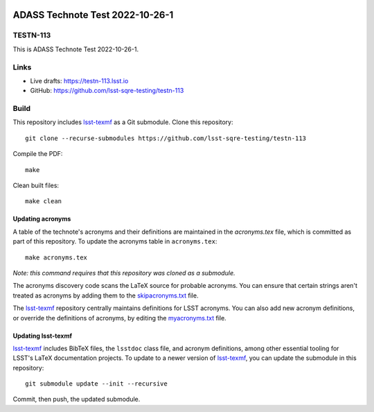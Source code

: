 .. image:: https://img.shields.io/badge/testn--113-lsst.io-brightgreen.svg
   :target: https://testn-113.lsst.io
.. image:: https://github.com/lsst-sqre-testing/testn-113/workflows/CI/badge.svg
   :target: https://github.com/lsst-sqre-testing/testn-113/actions/

################################
ADASS Technote Test 2022-10-26-1
################################

TESTN-113
=========

This is ADASS Technote Test 2022-10-26-1.

Links
=====

- Live drafts: https://testn-113.lsst.io
- GitHub: https://github.com/lsst-sqre-testing/testn-113

Build
=====

This repository includes lsst-texmf_ as a Git submodule.
Clone this repository::

    git clone --recurse-submodules https://github.com/lsst-sqre-testing/testn-113

Compile the PDF::

    make

Clean built files::

    make clean

Updating acronyms
-----------------

A table of the technote's acronyms and their definitions are maintained in the `acronyms.tex` file, which is committed as part of this repository.
To update the acronyms table in ``acronyms.tex``::

    make acronyms.tex

*Note: this command requires that this repository was cloned as a submodule.*

The acronyms discovery code scans the LaTeX source for probable acronyms.
You can ensure that certain strings aren't treated as acronyms by adding them to the `skipacronyms.txt <./skipacronyms.txt>`_ file.

The lsst-texmf_ repository centrally maintains definitions for LSST acronyms.
You can also add new acronym definitions, or override the definitions of acronyms, by editing the `myacronyms.txt <./myacronyms.txt>`_ file.

Updating lsst-texmf
-------------------

`lsst-texmf`_ includes BibTeX files, the ``lsstdoc`` class file, and acronym definitions, among other essential tooling for LSST's LaTeX documentation projects.
To update to a newer version of `lsst-texmf`_, you can update the submodule in this repository::

   git submodule update --init --recursive

Commit, then push, the updated submodule.

.. _lsst-texmf: https://github.com/lsst/lsst-texmf
